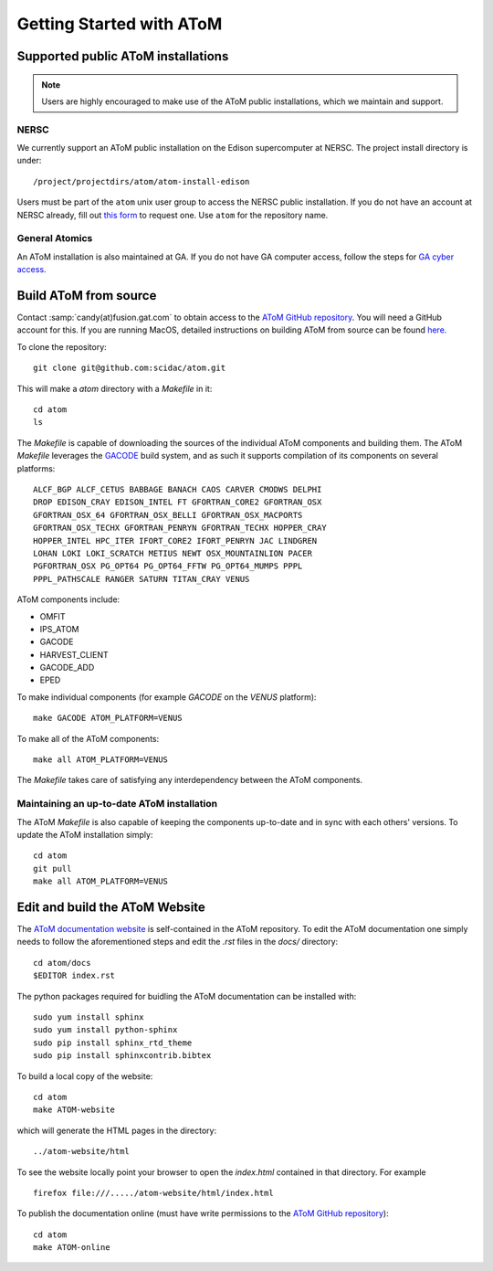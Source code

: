 Getting Started with AToM
=========================

Supported public AToM installations
-----------------------------------

.. note:: Users are highly encouraged to make use of the AToM public installations, which we maintain and support.

NERSC
"""""

We currently support an AToM public installation on the Edison supercomputer at NERSC.   The project install directory 
is under::

    /project/projectdirs/atom/atom-install-edison

Users must be part of the ``atom`` unix user group to access the NERSC public installation.  If you do not have 
an account at NERSC already, fill out `this form <https://nim.nersc.gov/nersc_account_request.php>`_ to request 
one.  Use ``atom`` for the repository name. 

General Atomics
"""""""""""""""

An AToM installation is also maintained at GA.  If you do not have GA computer access, follow the
steps for `GA cyber access <https://fusion.gat.com/global/computing>`_. 

Build AToM from source
----------------------

Contact :samp:`candy(at)fusion.gat.com` to obtain access to the `AToM GitHub repository <https://github.com/scidac/atom>`_.  You will need a GitHub account for this.  If you are running MacOS, detailed instructions on building AToM from source can be found `here. <mac_setup.html>`_

To clone the repository::

    git clone git@github.com:scidac/atom.git

This will make a `atom` directory with a `Makefile` in it::

    cd atom
    ls

The `Makefile` is capable of downloading the sources of the individual AToM components and building them.
The AToM `Makefile` leverages the `GACODE <https://github.com/gafusion/gacode>`_ build system, and as such it supports compilation of its components on several platforms::

    ALCF_BGP ALCF_CETUS BABBAGE BANACH CAOS CARVER CMODWS DELPHI
    DROP EDISON_CRAY EDISON_INTEL FT GFORTRAN_CORE2 GFORTRAN_OSX
    GFORTRAN_OSX_64 GFORTRAN_OSX_BELLI GFORTRAN_OSX_MACPORTS
    GFORTRAN_OSX_TECHX GFORTRAN_PENRYN GFORTRAN_TECHX HOPPER_CRAY
    HOPPER_INTEL HPC_ITER IFORT_CORE2 IFORT_PENRYN JAC LINDGREN
    LOHAN LOKI LOKI_SCRATCH METIUS NEWT OSX_MOUNTAINLION PACER
    PGFORTRAN_OSX PG_OPT64 PG_OPT64_FFTW PG_OPT64_MUMPS PPPL
    PPPL_PATHSCALE RANGER SATURN TITAN_CRAY VENUS

AToM components include:

* OMFIT
* IPS_ATOM
* GACODE
* HARVEST_CLIENT
* GACODE_ADD
* EPED

To make individual components (for example `GACODE` on the `VENUS` platform)::

    make GACODE ATOM_PLATFORM=VENUS

To make all of the AToM components::

    make all ATOM_PLATFORM=VENUS

The `Makefile` takes care of satisfying any interdependency between the AToM components.

Maintaining an up-to-date AToM installation
"""""""""""""""""""""""""""""""""""""""""""

The AToM `Makefile` is also capable of keeping the components up-to-date and in sync with each others' versions.
To update the AToM installation simply::

    cd atom
    git pull
    make all ATOM_PLATFORM=VENUS

Edit and build the AToM Website
-------------------------------

The `AToM documentation website <http://scidac.github.io/atom/>`_ is self-contained in the AToM repository.  To edit
the AToM documentation one simply needs to follow the aforementioned steps and edit the `.rst` files in
the `docs/` directory::

    cd atom/docs
    $EDITOR index.rst

The python packages required for buidling the AToM documentation can be installed with::

    sudo yum install sphinx
    sudo yum install python-sphinx
    sudo pip install sphinx_rtd_theme
    sudo pip install sphinxcontrib.bibtex

To build a local copy of the website::

    cd atom
    make ATOM-website

which will generate the HTML pages in the directory::

    ../atom-website/html

To see the website locally point your browser to open the `index.html` contained in that directory. For example ::

    firefox file:///...../atom-website/html/index.html

To publish the documentation online (must have write permissions to the `AToM GitHub repository <https://github.com/scidac/atom>`_)::

    cd atom
    make ATOM-online
